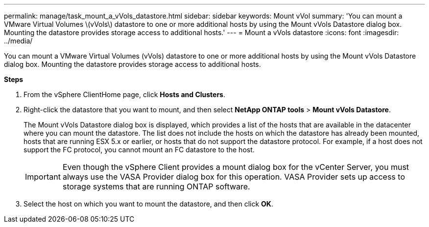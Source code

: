 ---
permalink: manage/task_mount_a_vVols_datastore.html
sidebar: sidebar
keywords: Mount vVol
summary: 'You can mount a VMware Virtual Volumes \(vVols\) datastore to one or more additional hosts by using the Mount vVols Datastore dialog box. Mounting the datastore provides storage access to additional hosts.'
---
= Mount a vVols datastore
:icons: font
:imagesdir: ../media/

[.lead]
You can mount a VMware Virtual Volumes (vVols) datastore to one or more additional hosts by using the Mount vVols Datastore dialog box. Mounting the datastore provides storage access to additional hosts.

*Steps*

. From the vSphere ClientHome page, click *Hosts and Clusters*.
. Right-click the datastore that you want to mount, and then select *NetApp ONTAP tools* > *Mount vVols Datastore*.
+
The Mount vVols Datastore dialog box is displayed, which provides a list of the hosts that are available in the datacenter where you can mount the datastore. The list does not include the hosts on which the datastore has already been mounted, hosts that are running ESX 5.x or earlier, or hosts that do not support the datastore protocol. For example, if a host does not support the FC protocol, you cannot mount an FC datastore to the host.
+
IMPORTANT: Even though the vSphere Client provides a mount dialog box for the vCenter Server, you must always use the VASA Provider dialog box for this operation. VASA Provider sets up access to storage systems that are running ONTAP software.

. Select the host on which you want to mount the datastore, and then click *OK*.
